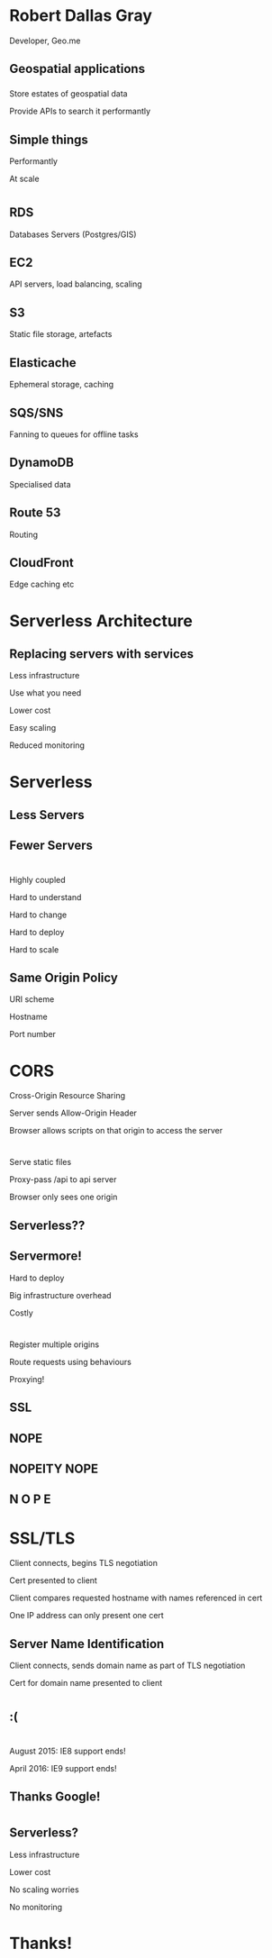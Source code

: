 #+OPTIONS: reveal_title_slide:nil num:nil
#+REVEAL_THEME: black
#+REVEAL_ROOT: ./reveal.js

* Robert Dallas Gray
  Developer, Geo.me
** Geospatial applications
*** 
  :PROPERTIES:
  :reveal_background: ./btwifiapi.gif
  :END:
#+ATTR_REVEAL: :frag t
Store estates of geospatial data
#+ATTR_REVEAL: :frag t
Provide APIs to search it performantly
*** 
  :PROPERTIES:
  :reveal_background: ./mma.gif
  :reveal_background_size: 400px
  :END:
*** 
  :PROPERTIES:
  :reveal_background: ./btwifi.gif
  :reveal_background_size: 400px
  :END:
*** 
  :PROPERTIES:
  :reveal_background: ./bp.gif
  :END:
*** 
  :PROPERTIES:
  :reveal_background: ./btsport.gif
  :END:
*** 
  :PROPERTIES:
  :reveal_background: ./bupa.gif
  :END:
** Simple things
#+ATTR_REVEAL: :frag t
Performantly
#+ATTR_REVEAL: :frag t
At scale
* 
  :PROPERTIES:
  :reveal_background: ./aws.svg
  :END:
** RDS
  :PROPERTIES:
  :reveal_background: ./aws-rds.svg
  :END:
Databases Servers (Postgres/GIS)
** EC2
  :PROPERTIES:
  :reveal_background: ./aws-ec2.svg
  :END:
  API servers, load balancing, scaling 
** S3
  :PROPERTIES:
  :reveal_background: ./aws-s3.svg
  :END:
Static file storage, artefacts 
** Elasticache
  :PROPERTIES:
  :reveal_background: ./aws-elasticache.svg
  :END:
Ephemeral storage, caching
** SQS/SNS
  :PROPERTIES:
  :reveal_background: ./aws-sqs.svg
  :END:
Fanning to queues for offline tasks
** DynamoDB
  :PROPERTIES:
  :reveal_background: ./aws-dynamo.svg
  :END:
Specialised data
** Route 53
  :PROPERTIES:
  :reveal_background: ./aws-route53.svg
  :END:
Routing
** CloudFront
  :PROPERTIES:
  :reveal_background: ./aws-cf.svg
  :END:
Edge caching etc
** 
* Serverless Architecture
** 
** 
  :PROPERTIES:
  :reveal_background: ./aws-architecture-rds.svg
  :reveal_background_size: 1080px
  :END:
** 
  :PROPERTIES:
  :reveal_background: ./aws-architecture-rds-instance.svg
  :reveal_background_size: 1080px
  :END:
** 
  :PROPERTIES:
  :reveal_background: ./aws-architecture-ec2.svg
  :reveal_background_size: 1080px
  :END:
** 
  :PROPERTIES:
  :reveal_background: ./aws-architecture-ec2-instances.svg
  :reveal_background_size: 1080px
  :END:
** 
  :PROPERTIES:
  :reveal_background: ./aws-architecture-asg.svg
  :reveal_background_size: 1080px
  :END:
** 
  :PROPERTIES:
  :reveal_background: ./aws-architecture-elb.svg
  :reveal_background_size: 1080px
  :END:
** 
  :PROPERTIES:
  :reveal_background: ./aws-architecture-database.svg
  :reveal_background_size: 1080px
  :END:
** 
  :PROPERTIES:
  :reveal_background: ./aws-architecture-dynamo.svg
  :reveal_background_size: 1080px
  :END:
** 
  :PROPERTIES:
  :reveal_background: ./aws-architecture-compute.svg
  :reveal_background_size: 1080px
  :END:
** 
  :PROPERTIES:
  :reveal_background: ./aws-architecture-lambda.svg
  :reveal_background_size: 1080px
  :END:
** 
  :PROPERTIES:
  :reveal_background: ./aws-architecture-load-balancing.svg
  :reveal_background_size: 1080px
  :END:
** 
  :PROPERTIES:
  :reveal_background: ./aws-architecture-api-gateway.svg
  :reveal_background_size: 1080px
  :END:
** 
  :PROPERTIES:
  :reveal_background: ./aws-architecture-serverless.svg
  :reveal_background_size: 1080px
  :END:
** 
  :PROPERTIES:
  :reveal_background: ./aws-architecture-serverless-2.svg
  :reveal_background_size: 1080px
  :END:
** Replacing servers with services
  :PROPERTIES:
  :reveal_background: ./aws-architecture-serverless-2-30pc.svg
  :reveal_background_size: 1080px
  :END:
#+ATTR_REVEAL: :frag t
Less infrastructure
#+ATTR_REVEAL: :frag t
Use what you need
#+ATTR_REVEAL: :frag t
Lower cost
#+ATTR_REVEAL: :frag t
Easy scaling
#+ATTR_REVEAL: :frag t
Reduced monitoring
* Serverless
  :PROPERTIES:
  :reveal_background: ./aws-architecture-serverless-2-30pc.svg
  :reveal_background_size: 1080px
  :END:
** Less Servers
  :PROPERTIES:
  :reveal_background: ./aws-architecture-serverless-2-30pc.svg
  :reveal_background_size: 1080px
  :END:
** Fewer Servers
  :PROPERTIES:
  :reveal_background: ./aws-architecture-serverless-2-30pc.svg
  :reveal_background_size: 1080px
  :END:
* 
  :PROPERTIES:
  :reveal_background: ./aws-architecture-elb.svg
  :reveal_background_size: 1080px
  :END:
** 
  :PROPERTIES:
  :reveal_background: ./api-server-rails.svg
  :reveal_background_size: 1080px
  :END:
** 
  :PROPERTIES:
  :reveal_background: ./api-server-jquery.svg
  :reveal_background_size: 1080px
  :END:
** 
  :PROPERTIES:
  :reveal_background: ./api-server-jquery-2.svg
  :reveal_background_size: 1080px
  :END:
** 
  :PROPERTIES:
  :reveal_background: ./api-server-jquery-3.svg
  :reveal_background_size: 1080px
  :END:
** 
  :PROPERTIES:
  :reveal_background: ./api-server-jquery-4.svg
  :reveal_background_size: 1080px
  :END:
** 
  :PROPERTIES:
  :reveal_background: ./api-server-jquery-5.svg
  :reveal_background_size: 1080px
  :END:
** 
  :PROPERTIES:
  :reveal_background: ./api-server-jquery-5-30pc.svg
  :reveal_background_size: 1080px
  :END:
#+ATTR_REVEAL: :frag t
Highly coupled 
#+ATTR_REVEAL: :frag t
Hard to understand
#+ATTR_REVEAL: :frag t
Hard to change
#+ATTR_REVEAL: :frag t
Hard to deploy
#+ATTR_REVEAL: :frag t
Hard to scale
** 
  :PROPERTIES:
  :reveal_background: ./api-server-rails.svg
  :reveal_background_size: 1080px
  :END:
** 
  :PROPERTIES:
  :reveal_background: ./api-server-bb.svg
  :reveal_background_size: 1080px
  :END:
** 
  :PROPERTIES:
  :reveal_background: ./api-server-bb-s3.svg
  :reveal_background_size: 1080px
  :END:
** Same Origin Policy
  :PROPERTIES:
  :reveal_background: ./api-server-bb-s3-30pc.svg
  :reveal_background_size: 1080px
  :END:
#+ATTR_REVEAL: :frag t
URI scheme
#+ATTR_REVEAL: :frag t
Hostname
#+ATTR_REVEAL: :frag t
Port number
* CORS
  :PROPERTIES:
  :reveal_background: ./api-server-bb-s3-30pc.svg
  :reveal_background_size: 1080px
  :END:
#+ATTR_REVEAL: :frag t
Cross-Origin Resource Sharing
#+ATTR_REVEAL: :frag t
Server sends Allow-Origin Header
#+ATTR_REVEAL: :frag t
Browser allows scripts on that origin to access the server
** 
** 
  :PROPERTIES:
  :reveal_background: ./ns.gif
  :reveal_background_size: 600px
  :END:
** 
  :PROPERTIES:
  :reveal_background: ./caniuse-cors.png
  :END:
* 
  :PROPERTIES:
  :reveal_background: ./api-server-bb.svg
  :reveal_background_size: 1080px
  :END:
** 
  :PROPERTIES:
  :reveal_background: ./api-server-bb-nginx.svg
  :reveal_background_size: 1080px
  :END:
** 
  :PROPERTIES:
  :reveal_background: ./api-server-bb-nginx-30pc.svg
  :reveal_background_size: 1080px
  :END:
#+ATTR_REVEAL: :frag t
Serve static files
#+ATTR_REVEAL: :frag t
Proxy-pass /api to api server
#+ATTR_REVEAL: :frag t
Browser only sees one origin
** 
  :PROPERTIES:
  :reveal_background: ./api-server-bb-nginx.svg
  :reveal_background_size: 1080px
  :END:
** 
  :PROPERTIES:
  :reveal_background: ./api-server-bb-nginx-ec2.svg
  :reveal_background_size: 1080px
  :END:
** 
  :PROPERTIES:
  :reveal_background: ./api-server-bb-nginx-asg.svg
  :reveal_background_size: 1080px
  :END:
** 
  :PROPERTIES:
  :reveal_background: ./api-server-bb-nginx-elb.svg
  :reveal_background_size: 1080px
  :END:
** Serverless??
  :PROPERTIES:
  :reveal_background: ./api-server-bb-nginx-elb-30pc.svg
  :reveal_background_size: 1080px
  :END:
** Servermore!
  :PROPERTIES:
  :reveal_background: ./api-server-bb-nginx-elb-30pc.svg
  :reveal_background_size: 1080px
  :END:
#+ATTR_REVEAL: :frag t
Hard to deploy
#+ATTR_REVEAL: :frag t
Big infrastructure overhead
#+ATTR_REVEAL: :frag t
Costly
* 
  :PROPERTIES:
  :reveal_background: ./cf.svg
  :reveal_background_size: 1080px
  :END:
#+ATTR_REVEAL: :frag t
Register multiple origins
#+ATTR_REVEAL: :frag t
Route requests using behaviours
#+ATTR_REVEAL: :frag t
Proxying!
** 
  :PROPERTIES:
  :reveal_background: ./cf-small.svg
  :reveal_background_size: 1080px
  :END:
** 
  :PROPERTIES:
  :reveal_background: ./cf-bb-s3.svg
  :reveal_background_size: 1080px
  :END:
** 
  :PROPERTIES:
  :reveal_background: ./cf-bb-s3-rails.svg
  :reveal_background_size: 1080px
  :END:
** 
  :PROPERTIES:
  :reveal_background: ./cf-bb-s3-rails-30pc.svg
  :reveal_background_size: 1080px
  :END:
** SSL
  :PROPERTIES:
  :reveal_background: ./cf-bb-s3-rails-30pc.svg
  :reveal_background_size: 1080px
  :END:
** 
  :PROPERTIES:
  :reveal_background: ./ssl-600-1.png
  :reveal_background_size: 1080px
  :END:
** 
  :PROPERTIES:
  :reveal_background: ./ssl-600-2.png
  :reveal_background_size: 1080px
  :END:
** 
  :PROPERTIES:
  :reveal_background: ./ssl-600-3.png
  :reveal_background_size: 1080px
  :END:
** NOPE
  :PROPERTIES:
  :reveal_background: ./nope-prince.gif
  :reveal_background_size: 1080px
  :END:
** 
  :PROPERTIES:
  :reveal_background: ./nope-octopus.gif
  :reveal_background_size: 1080px
  :END:
** NOPEITY NOPE
  :PROPERTIES:
  :reveal_background: ./nope-parrot.gif
  :reveal_background_size: 1080px
  :END:
** N O P E
  :PROPERTIES:
  :reveal_background: ./nope-grandpa.gif
  :reveal_background_size: 1080px
  :END:
* SSL/TLS
#+ATTR_REVEAL: :frag t
Client connects, begins TLS negotiation
#+ATTR_REVEAL: :frag t
Cert presented to client
#+ATTR_REVEAL: :frag t
Client compares requested hostname with names referenced in cert
#+ATTR_REVEAL: :frag t
One IP address can only present one cert
** 
  :PROPERTIES:
  :reveal_background: ./sni-1.png
  :reveal_background_size: 1080px
  :END:
** 
  :PROPERTIES:
  :reveal_background: ./sni-2.png
  :reveal_background_size: 1080px
  :END:
** 
  :PROPERTIES:
  :reveal_background: ./sni-3.png
  :reveal_background_size: 1080px
  :END:
** Server Name Identification
#+ATTR_REVEAL: :frag t
Client connects, sends domain name as part of TLS negotiation
#+ATTR_REVEAL: :frag t
Cert for domain name presented to client
** 
  :PROPERTIES:
  :reveal_background: ./sni-5.png
  :reveal_background_size: 1080px
  :END:
** 
  :PROPERTIES:
  :reveal_background: ./sni-6.png
  :reveal_background_size: 1080px
  :END:
** 
  :PROPERTIES:
  :reveal_background: ./sni-7.png
  :reveal_background_size: 1080px
  :END:
* 
  :PROPERTIES:
  :reveal_background: ./ns.gif
  :reveal_background_size: 600px
  :END:
** 
  :PROPERTIES:
  :reveal_background: ./caniuse.png
  :reveal_background_size: 1080px
  :END:
** 
  :PROPERTIES:
  :reveal_background: ./api-server-bb-nginx-elb.svg
  :reveal_background_size: 1080px
  :END:
** :(
  :PROPERTIES:
  :reveal_background: ./api-server-bb-nginx-elb-30pc.svg
  :reveal_background_size: 1080px
  :END:
* 
  :PROPERTIES:
  :reveal_background: ./Google_2015_logo.svg
  :reveal_background_size: 1080px
  :END:
** 
  :PROPERTIES:
  :reveal_background: ./Google_2015_logo-30pc.svg
  :reveal_background_size: 1080px
  :END:
#+ATTR_REVEAL: :frag t
August 2015: IE8 support ends!
#+ATTR_REVEAL: :frag t
April 2016: IE9 support ends!
** Thanks Google! 
  :PROPERTIES:
  :reveal_background: ./Google_2015_logo-30pc.svg
  :reveal_background_size: 1080px
  :END:
* 
** 
  :PROPERTIES:
  :reveal_background: ./api-server-rails.svg
  :reveal_background_size: 1080px
  :END:
** 
  :PROPERTIES:
  :reveal_background: ./api-server-react-cf-1.svg
  :reveal_background_size: 1080px
  :END:
** 
  :PROPERTIES:
  :reveal_background: ./api-server-react-cf-2.svg
  :reveal_background_size: 1080px
  :END:
** 
  :PROPERTIES:
  :reveal_background: ./api-server-react-cf.svg
  :reveal_background_size: 1080px
  :END:
** Serverless?
  :PROPERTIES:
  :reveal_background: ./api-server-react-cf-30pc.svg
  :reveal_background_size: 1080px
  :END:
#+ATTR_REVEAL: :frag t
Less infrastructure
#+ATTR_REVEAL: :frag t
Lower cost
#+ATTR_REVEAL: :frag t
No scaling worries
#+ATTR_REVEAL: :frag t
No monitoring
** 
  :PROPERTIES:
  :reveal_background: ./cf.svg
  :reveal_background_size: 1080px
  :END:
* Thanks!
